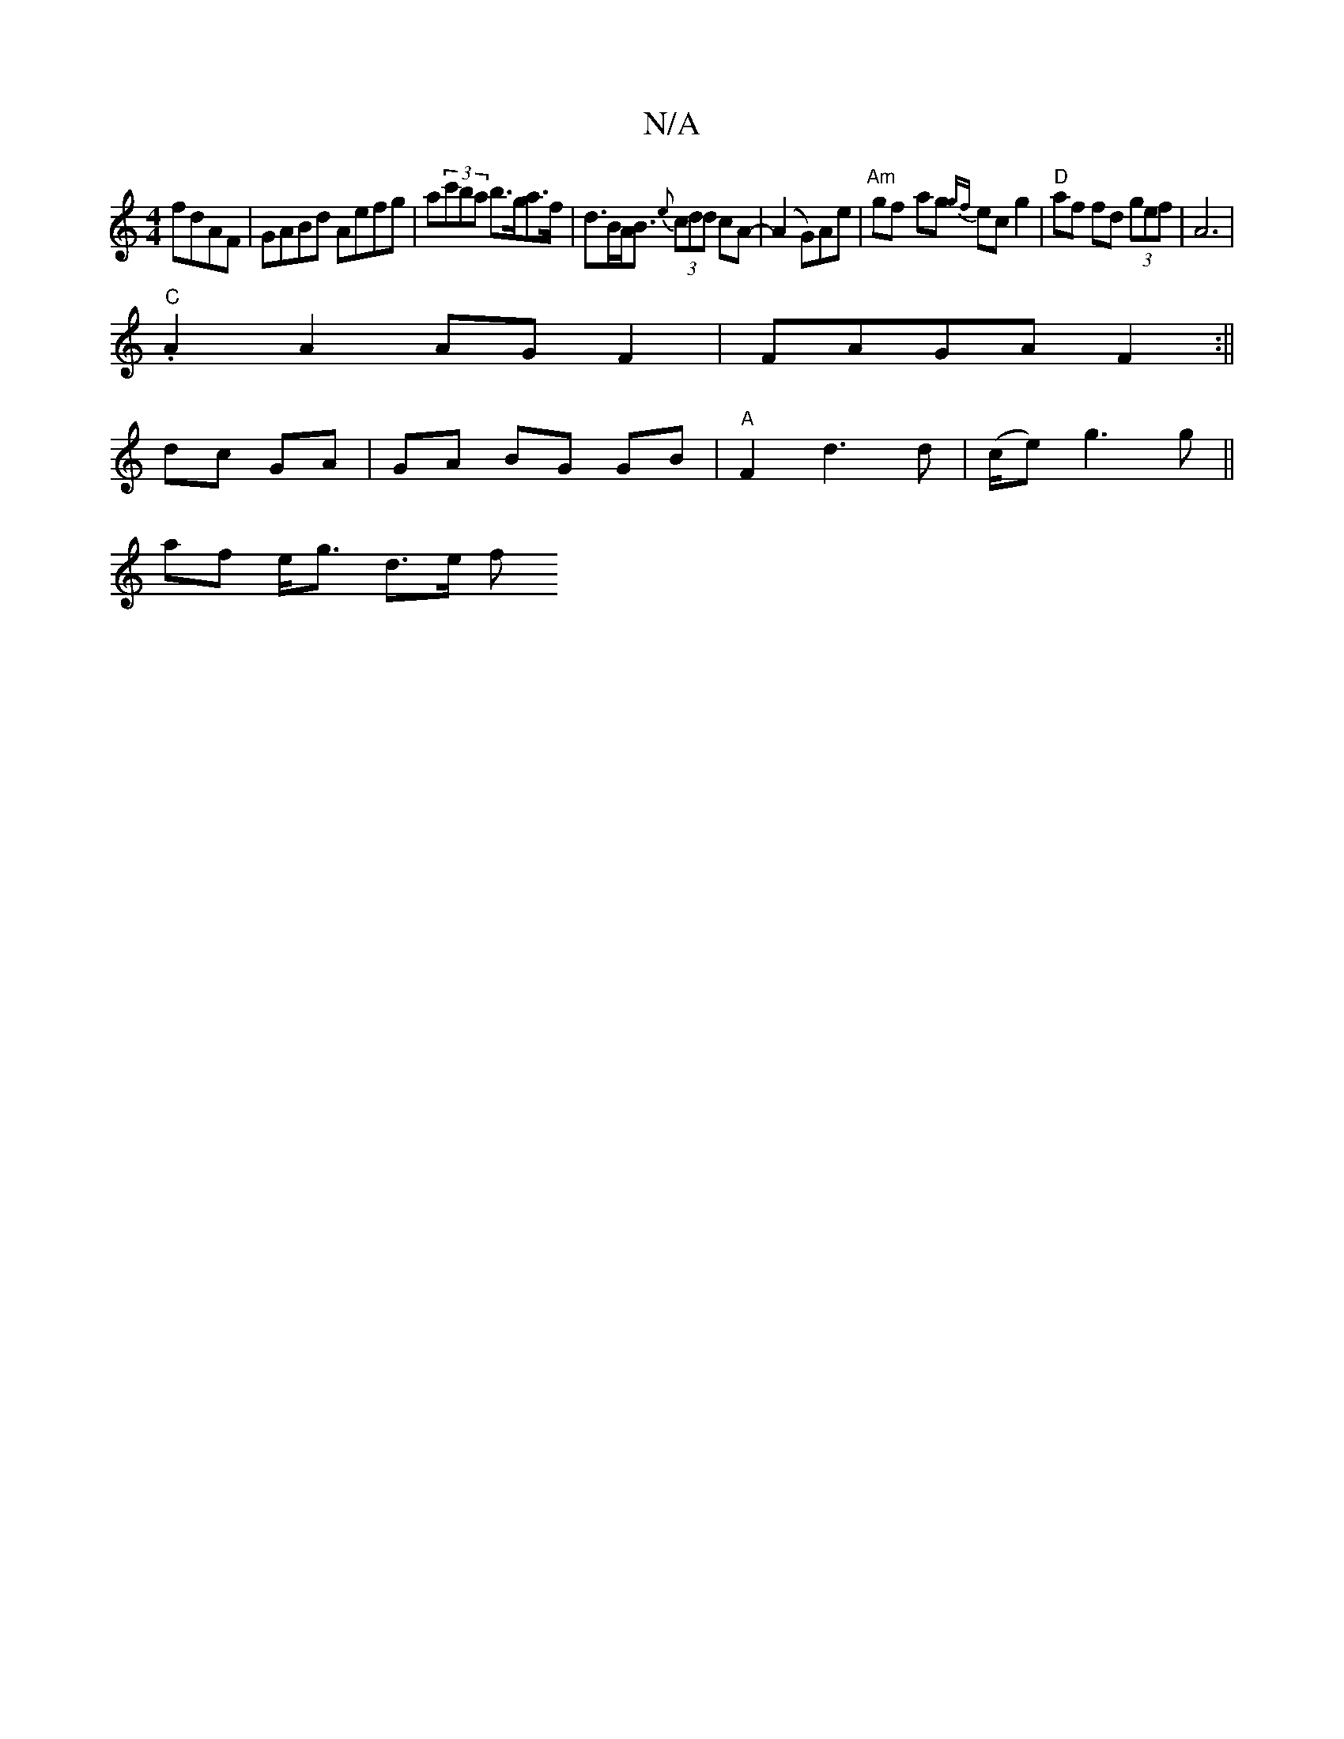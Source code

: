 X:1
T:N/A
M:4/4
R:N/A
K:Cmajor
 fdAF | GABd Aefg | a(3c'ba b>ga>f|d>BA<B {e}(3cdd cA-|(A2G)}Ae |"Am"gf- ag {gf}ec g2 | "D"af fd (3gef | A6 |
"C".A2 A2 AG F2 | FAGA F2 :||
dc GA | GA BG GB | "A" F2 d3 d | (c/e)/ g3 g||
af e<g d>e f>